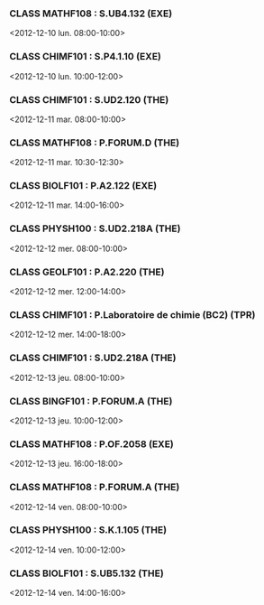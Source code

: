 *** CLASS MATHF108 : S.UB4.132 (EXE)
<2012-12-10 lun. 08:00-10:00>
*** CLASS CHIMF101 : S.P4.1.10 (EXE)
<2012-12-10 lun. 10:00-12:00>
*** CLASS CHIMF101 : S.UD2.120 (THE)
<2012-12-11 mar. 08:00-10:00>
*** CLASS MATHF108 : P.FORUM.D (THE)
<2012-12-11 mar. 10:30-12:30>
*** CLASS BIOLF101 : P.A2.122 (EXE)
<2012-12-11 mar. 14:00-16:00>
*** CLASS PHYSH100 : S.UD2.218A (THE)
<2012-12-12 mer. 08:00-10:00>
*** CLASS GEOLF101 : P.A2.220 (THE)
<2012-12-12 mer. 12:00-14:00>
*** CLASS CHIMF101 : P.Laboratoire de chimie (BC2) (TPR)
<2012-12-12 mer. 14:00-18:00>
*** CLASS CHIMF101 : S.UD2.218A (THE)
<2012-12-13 jeu. 08:00-10:00>
*** CLASS BINGF101 : P.FORUM.A (THE)
<2012-12-13 jeu. 10:00-12:00>
*** CLASS MATHF108 : P.OF.2058 (EXE)
<2012-12-13 jeu. 16:00-18:00>
*** CLASS MATHF108 : P.FORUM.A (THE)
<2012-12-14 ven. 08:00-10:00>
*** CLASS PHYSH100 : S.K.1.105 (THE)
<2012-12-14 ven. 10:00-12:00>
*** CLASS BIOLF101 : S.UB5.132 (THE)
<2012-12-14 ven. 14:00-16:00>
